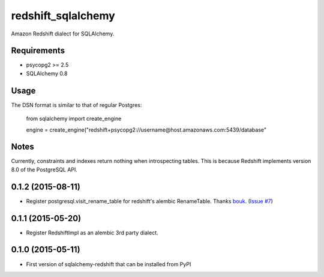 redshift_sqlalchemy
===================

Amazon Redshift dialect for SQLAlchemy.

.. image:: https://travis-ci.org/graingert/redshift_sqlalchemy.png?branch=master

Requirements
-------------
* psycopg2 >= 2.5
* SQLAlchemy 0.8


Usage
-----
The DSN format is similar to that of regular Postgres:

	from sqlalchemy import create_engine

	engine = create_engine("redshift+psycopg2://username@host.amazonaws.com:5439/database"

Notes
-----

Currently, constraints and indexes return nothing when introspecting tables. This is because Redshift implements version 8.0 of the PostgreSQL API.




0.1.2 (2015-08-11)
------------------

- Register postgresql.visit_rename_table for redshift's
  alembic RenameTable.
  Thanks `bouk <https://github.com/bouk>`_.
  (`Issue #7 <https://github.com/graingert/redshift_sqlalchemy/pull/7>`_)


0.1.1 (2015-05-20)
------------------

- Register RedshiftImpl as an alembic 3rd party dialect.


0.1.0 (2015-05-11)
------------------

- First version of sqlalchemy-redshift that can be installed from PyPI


